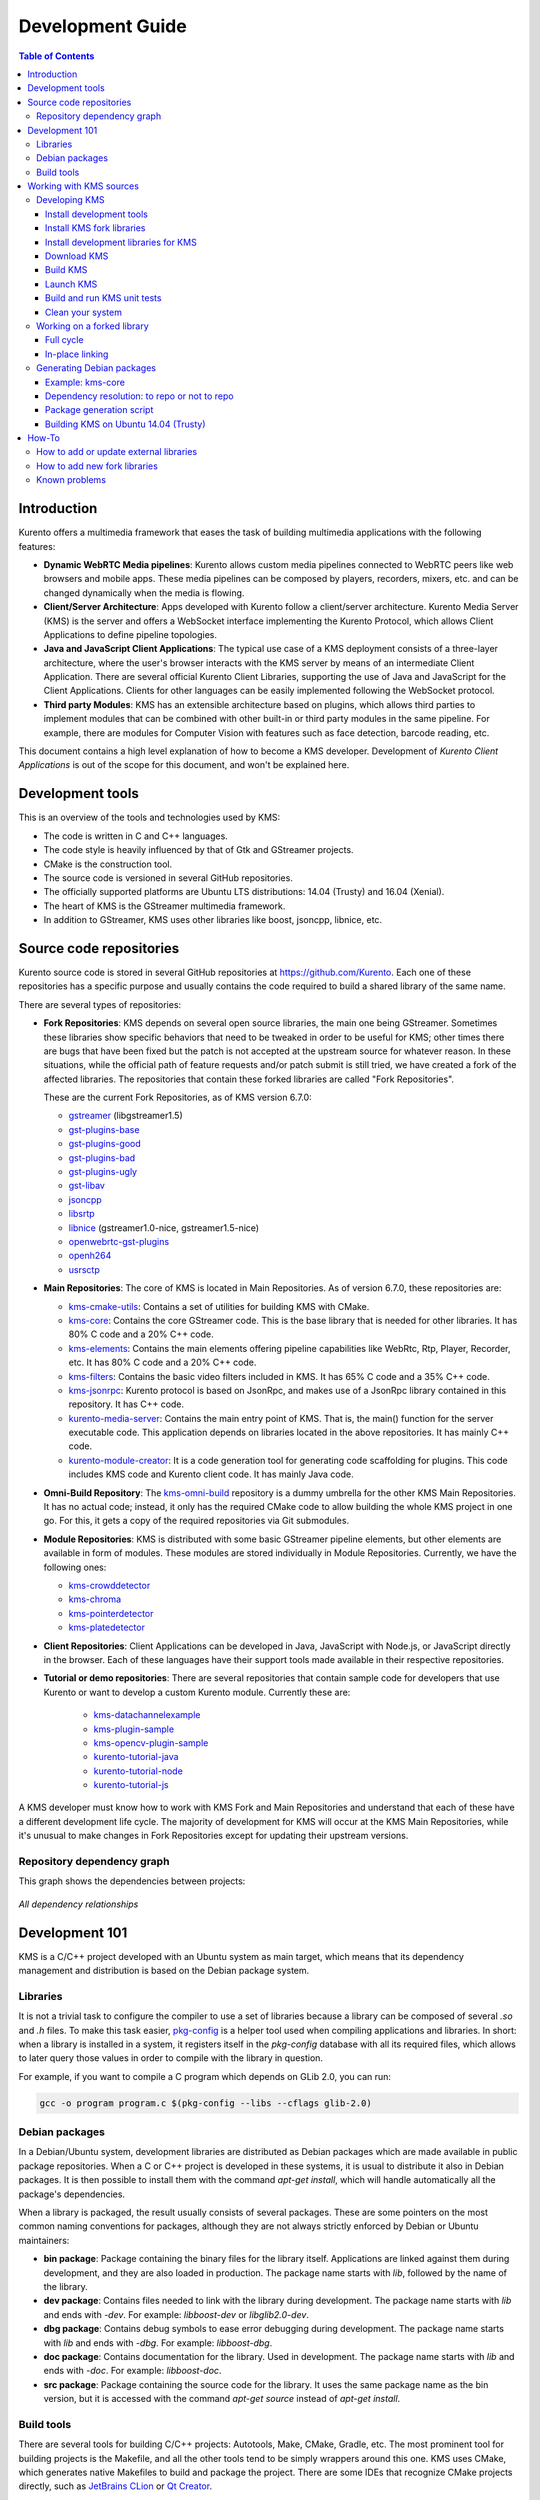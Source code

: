=================
Development Guide
=================

.. contents:: Table of Contents



Introduction
============

Kurento offers a multimedia framework that eases the task of building multimedia applications with the following features:

- **Dynamic WebRTC Media pipelines**: Kurento allows custom media pipelines connected to WebRTC peers like web browsers and mobile apps. These media pipelines can be composed by players, recorders, mixers, etc. and can be changed dynamically when the media is flowing.

- **Client/Server Architecture**: Apps developed with Kurento follow a client/server architecture. Kurento Media Server (KMS) is the server and offers a WebSocket interface implementing the Kurento Protocol, which allows Client Applications to define pipeline topologies.

- **Java and JavaScript Client Applications**: The typical use case of a KMS deployment consists of a three-layer architecture, where the user's browser interacts with the KMS server by means of an intermediate Client Application. There are several official Kurento Client Libraries, supporting the use of Java and JavaScript for the Client Applications. Clients for other languages can be easily implemented following the WebSocket protocol.

- **Third party Modules**: KMS has an extensible architecture based on plugins, which allows third parties to implement modules that can be combined with other built-in or third party modules in the same pipeline. For example, there are modules for Computer Vision with features such as face detection, barcode reading, etc.

This document contains a high level explanation of how to become a KMS developer. Development of *Kurento Client Applications* is out of the scope for this document, and won't be explained here.



Development tools
=================

This is an overview of the tools and technologies used by KMS:

- The code is written in C and C++ languages.
- The code style is heavily influenced by that of Gtk and GStreamer projects.
- CMake is the construction tool.
- The source code is versioned in several GitHub repositories.
- The officially supported platforms are Ubuntu LTS distributions: 14.04 (Trusty) and 16.04 (Xenial).
- The heart of KMS is the GStreamer multimedia framework.
- In addition to GStreamer, KMS uses other libraries like boost, jsoncpp, libnice, etc.



Source code repositories
========================

Kurento source code is stored in several GitHub repositories at https://github.com/Kurento. Each one of these repositories has a specific purpose and usually contains the code required to build a shared library of the same name.

There are several types of repositories:

- **Fork Repositories**: KMS depends on several open source libraries, the main one being GStreamer. Sometimes these libraries show specific behaviors that need to be tweaked in order to be useful for KMS; other times there are bugs that have been fixed but the patch is not accepted at the upstream source for whatever reason. In these situations, while the official path of feature requests and/or patch submit is still tried, we have created a fork of the affected libraries. The repositories that contain these forked libraries are called "Fork Repositories".

  These are the current Fork Repositories, as of KMS version 6.7.0:

  - `gstreamer <https://github.com/Kurento/gstreamer>`_ (libgstreamer1.5)
  - `gst-plugins-base <https://github.com/Kurento/gst-plugins-base>`_
  - `gst-plugins-good <https://github.com/Kurento/gst-plugins-good>`_
  - `gst-plugins-bad <https://github.com/Kurento/gst-plugins-bad>`_
  - `gst-plugins-ugly <https://github.com/Kurento/gst-plugins-ugly>`_
  - `gst-libav <https://github.com/Kurento/gst-libav>`_
  - `jsoncpp <https://github.com/Kurento/jsoncpp>`_
  - `libsrtp <https://github.com/Kurento/libsrtp>`_
  - `libnice <https://github.com/Kurento/libnice>`_ (gstreamer1.0-nice, gstreamer1.5-nice)
  - `openwebrtc-gst-plugins <https://github.com/Kurento/openwebrtc-gst-plugins>`_
  - `openh264 <https://github.com/Kurento/openh264>`_
  - `usrsctp <https://github.com/Kurento/usrsctp>`_

- **Main Repositories**: The core of KMS is located in Main Repositories. As of version 6.7.0, these repositories are:

  - `kms-cmake-utils <https://github.com/Kurento/kms-cmake-utils>`_: Contains a set of utilities for building KMS with CMake.
  - `kms-core <https://github.com/Kurento/kms-core>`_: Contains the core GStreamer code. This is the base library that is needed for other libraries. It has 80% C code and a 20% C++ code.
  - `kms-elements <https://github.com/Kurento/kms-elements>`_: Contains the main elements offering pipeline capabilities like WebRtc, Rtp, Player, Recorder, etc. It has 80% C code and a 20% C++ code.
  - `kms-filters <https://github.com/Kurento/kms-filters>`_: Contains the basic video filters included in KMS. It has 65% C code and a 35% C++ code.
  - `kms-jsonrpc <https://github.com/Kurento/kms-jsonrpc>`_: Kurento protocol is based on JsonRpc, and makes use of a JsonRpc library contained in this repository. It has C++ code.
  - `kurento-media-server <https://github.com/Kurento/kurento-media-server>`_: Contains the main entry point of KMS. That is, the main() function for the server executable code. This application depends on libraries located in the above repositories. It has mainly C++ code.
  - `kurento-module-creator <https://github.com/Kurento/kurento-module-creator>`_: It is a code generation tool for generating code scaffolding for plugins. This code includes KMS code and Kurento client code. It has mainly Java code.

- **Omni-Build Repository**: The `kms-omni-build <https://github.com/Kurento/kms-omni-build>`_ repository is a dummy umbrella for the other KMS Main Repositories. It has no actual code; instead, it only has the required CMake code to allow building the whole KMS project in one go. For this, it gets a copy of the required repositories via Git submodules.

- **Module Repositories**: KMS is distributed with some basic GStreamer pipeline elements, but other elements are available in form of modules. These modules are stored individually in Module Repositories. Currently, we have the following ones:

  - `kms-crowddetector <https://github.com/Kurento/kms-crowddetector>`_
  - `kms-chroma <https://github.com/Kurento/kms-chroma>`_
  - `kms-pointerdetector <https://github.com/Kurento/kms-pointerdetector>`_
  - `kms-platedetector <https://github.com/Kurento/kms-platedetector>`_

- **Client Repositories**: Client Applications can be developed in Java, JavaScript with Node.js, or JavaScript directly in the browser. Each of these languages have their support tools made available in their respective repositories.

- **Tutorial or demo repositories**: There are several repositories that contain sample code for developers that use Kurento or want to develop a custom Kurento module. Currently these are:

   - `kms-datachannelexample <https://github.com/Kurento/kms-datachannelexample>`_
   - `kms-plugin-sample <https://github.com/Kurento/kms-plugin-sample>`_
   - `kms-opencv-plugin-sample <https://github.com/Kurento/kms-opencv-plugin-sample>`_
   - `kurento-tutorial-java <https://github.com/Kurento/kurento-tutorial-java>`_
   - `kurento-tutorial-node <https://github.com/Kurento/kurento-tutorial-node>`_
   - `kurento-tutorial-js <https://github.com/Kurento/kurento-tutorial-js>`_

A KMS developer must know how to work with KMS Fork and Main Repositories and understand that each of these have a different development life cycle. The majority of development for KMS will occur at the KMS Main Repositories, while it's unusual to make changes in Fork Repositories except for updating their upstream versions.



Repository dependency graph
---------------------------

This graph shows the dependencies between projects:

.. figure:: /images/development-dependencies-all.png
   :align: center
   :alt: All dependency relationships

   *All dependency relationships*



Development 101
===============

KMS is a C/C++ project developed with an Ubuntu system as main target, which means that its dependency management and distribution is based on the Debian package system.



Libraries
---------

It is not a trivial task to configure the compiler to use a set of libraries because a library can be composed of several `.so` and `.h` files. To make this task easier, `pkg-config <https://www.freedesktop.org/wiki/Software/pkg-config>`_ is a helper tool used when compiling applications and libraries. In short: when a library is installed in a system, it registers itself in the `pkg-config` database with all its required files, which allows to later query those values in order to compile with the library in question.

For example, if you want to compile a C program which depends on GLib 2.0, you can run:

.. code-block:: bash

   gcc -o program program.c $(pkg-config --libs --cflags glib-2.0)



Debian packages
---------------

In a Debian/Ubuntu system, development libraries are distributed as Debian packages which are made available in public package repositories. When a C or C++ project is developed in these systems, it is usual to distribute it also in Debian packages. It is then possible to install them with the command `apt-get install`, which will handle automatically all the package's dependencies.

When a library is packaged, the result usually consists of several packages. These are some pointers on the most common naming conventions for packages, although they are not always strictly enforced by Debian or Ubuntu maintainers:

- **bin package**: Package containing the binary files for the library itself. Applications are linked against them during development, and they are also loaded in production. The package name starts with `lib`, followed by the name of the library.
- **dev package**: Contains files needed to link with the library during development. The package name starts with `lib` and ends with `-dev`. For example: `libboost-dev` or `libglib2.0-dev`.
- **dbg package**: Contains debug symbols to ease error debugging during development. The package name starts with `lib` and ends with `-dbg`. For example: `libboost-dbg`.
- **doc package**: Contains documentation for the library. Used in development. The package name starts with `lib` and ends with `-doc`. For example: `libboost-doc`.
- **src package**: Package containing the source code for the library. It uses the same package name as the bin version, but it is accessed with the command `apt-get source` instead of `apt-get install`.



Build tools
-----------

There are several tools for building C/C++ projects: Autotools, Make, CMake, Gradle, etc. The most prominent tool for building projects is the Makefile, and all the other tools tend to be simply wrappers around this one. KMS uses CMake, which generates native Makefiles to build and package the project. There are some IDEs that recognize CMake projects directly, such as `JetBrains CLion <https://www.jetbrains.com/clion/>`_ or `Qt Creator <https://www.qt.io/ide/>`_.

A CMake projects consists of several `CMakeLists.txt` files, which define how to compile and package native code into binaries and shared libraries. These files also contain a list of the libraries (dependencies) needed to build the code.

To specify a dependency it is necessary to know how to configure this library in the compiler. The already mentioned `pkg-config` tool is the standard de-facto for this task, so CMake comes with the ability to use `pkg-config` under the hood. There are also some libraries built with CMake that use some specific CMake-only utilities.



Working with KMS sources
========================

KMS uses CMake to build KMS Main Repositories. Fork repositories contain its own build system (typically Autotools or native Make). This depends on the preferences of the original creators of each project.

KMS Main Repositories declare libraries in CMake, assuming they are or can be installed in the system. For example, **kms-elements** depends on the following items:

- **kms-core**, a library located in a Main Repository.
- **libnice**, a library located in a Fork Repository.
- **ffmpeg**, a public library.

For this reason, **kms-core**, **ffmpeg** and **libnice** libraries have to be installed in the system before building the project **kms-elements**.

In KMS, we have developed a custom CMake command to search a library in several places. This command is called **`generic_find`** and it is located in the **kms-cmake-utils** repository.

**kms-omni-build** is an special project because it is designed to build all KMS Main Repositories from a single entry point. This repo brings the other KMS Main Repositories as Git submodules: it makes KMS development easier because if you build this project, you don't need to manually install the libraries of the other KMS Main Repositories. However, all other development and support libraries must still be installed manually.

To build KMS from sources you first have to decide on which part you want to work:

- **Main KMS development**: You want to make code changes in Main Repositories and test them in your development machine, to see how the changes affect KMS. Or maybe you want to debug KMS with GDB or analyze it with Valgrind.

- **Change a forked library**: You want to update a Fork Repository and check if all is working as expected. In this case, you have two options:

  - Change code in the current fork.
  - Synchronize the fork with a new release of forked library.

- **Generate Debian packages**: To distribute KMS is necessary to generate Debian packages from KMS Fork and Main Repositories.

As you can see, there are a lot of possibilities. In the next sections we'll explain the best way to build KMS in these different contexts.



Developing KMS
--------------

To work with KMS Main Repositories the easiest way is using the module **kms-omni-build**. Just follow these steps:

- Install development tools (Git, C Compiler, CMake, etc…).
- Install KMS development libraries.
- Install KMS fork libraries.
- Clone **kms-omni-build** and update submodules.
- Run CMake and Make.
- Run the newly compiled KMS.
- Run KMS tests.



Install development tools
~~~~~~~~~~~~~~~~~~~~~~~~~

Run as root:

.. code-block:: bash

   apt-get install --no-install-recommends \
     build-essential gdb pkg-config cmake \
     clang debhelper valgrind \
     git wget maven 'openjdk-[8|7]-jdk'



.. _development-install-fork:

Install KMS fork libraries
~~~~~~~~~~~~~~~~~~~~~~~~~~

First, add the Kurento repository to Apt. Run as root:

.. code-block:: bash

   # Choose one:
   REPO="trusty"      # KMS Release     - Ubuntu 14.04 (Trusty)
   REPO="trusty-dev"  # KMS Development - Ubuntu 14.04 (Trusty)
   REPO="xenial"      # KMS Release     - Ubuntu 16.04 (Xenial)
   REPO="xenial-dev"  # KMS Development - Ubuntu 16.04 (Xenial)

   # Now run:
   tee /etc/apt/sources.list.d/kurento.list > /dev/null <<EOF
   # Kurento Packages repository
   deb http://ubuntu.kurento.org $REPO kms6
   EOF
   wget http://ubuntu.kurento.org/kurento.gpg.key -O - | apt-key add -
   apt-get update

**Note**: Run only _one_ of the lines that set the variable `REPO`. The suffix `-dev` indicates a development repository, and may contain unstable packages. For a production system, choose the repo without that suffix.

Now all packages can be installed from both official and Kurento repos.:



Install development libraries for KMS
~~~~~~~~~~~~~~~~~~~~~~~~~~~~~~~~~~~~~

Run as root:

.. code-block:: bash

   apt-get install --no-install-recommends \
     libboost-dev \
     libboost-filesystem-dev \
     libboost-log-dev \
     libboost-program-options-dev \
     libboost-regex-dev \
     libboost-system-dev \
     libboost-test-dev \
     libboost-thread-dev \
     libevent-dev \
     libglib2.0-dev \
     libglibmm-2.4-dev \
     libopencv-dev \
     libsigc++-2.0-dev \
     libsoup2.4-dev \
     libssl-dev \
     libvpx-dev \
     libxml2-utils \
     uuid-dev

   apt-get install --no-install-recommends \
     gstreamer1.5-libav \
     gstreamer1.5-nice \
     gstreamer1.5-plugins-bad \
     gstreamer1.5-plugins-base \
     gstreamer1.5-plugins-good \
     gstreamer1.5-plugins-ugly \
     gstreamer1.5-x \
     libgstreamer1.5-dev \
     libgstreamer-plugins-base1.5-dev \
     libnice-dev \
     openh264-gst-plugins-bad-1.5 \
     openwebrtc-gst-plugins-dev \
     kmsjsoncpp-dev \
     ffmpeg

**Note**: "gstreamer1.5-x" is needed for the "timeoverlay" GStreamer plugin, used by some tests in kms-elements. We could see if it is worth removing this dependency.

Optionally, install the debugging symbols if you will be using a debugger to troubleshoot bugs in KMS:

.. code-block:: bash

   apt-get install --no-install-recommends \
     gstreamer1.5-libav-dbg \
     gstreamer1.5-plugins-bad-dbg \
     gstreamer1.5-plugins-base-dbg \
     gstreamer1.5-plugins-good-dbg \
     gstreamer1.5-plugins-ugly-dbg \
     libgstreamer1.5-0-dbg \
     libnice-dbg \
     openwebrtc-gst-plugins-dbg \
     kmsjsoncpp-dbg



Download KMS
~~~~~~~~~~~~

Run:

.. code-block:: bash

   git clone https://github.com/Kurento/kms-omni-build.git \
     && cd kms-omni-build \
     && git submodule init \
     && git submodule update --recursive --remote

Optionally, change to the master branch of each submodule, if you will be developing on each one of those:

.. code-block:: bash

   REF=master
   for d in $(find . -maxdepth 1 -mindepth 1 -type d)
   do pushd $d ; git checkout "$REF" ; popd ; done

You can also set `REF` to any other branch or tag, such as `REF=6.7.0`. This will bring the code to the state it had in that version.



Build KMS
~~~~~~~~~

Run:

.. code-block:: bash

   TYPE=Debug
   mkdir build-$TYPE \
     && cd build-$TYPE \
     && cmake -DCMAKE_BUILD_TYPE=$TYPE -DCMAKE_VERBOSE_MAKEFILE=ON .. \
     && make

CMake accepts the following build types: `Debug`, `Release`, `RelWithDebInfo`. So, for a Release build, you would run `TYPE=Release` instead of `TYPE=Debug`.

**Important note**: the standard way of compiling a project with CMake is to create a `build` directory and run the `cmake` and `make` commands from there. This allows the developer to have different build folders for different purposes. However **do not use this technique** if you are trying to compile a subdirectory of **kms-omni-build**. For example, if you do this to build `kms-ombi-build/kms-core`, no more that one build folder can be present at a time in `kms-ombi-build/kms-core/build`. If you want to keep several builds of a single module, it is better to just work on a separate Git clone of that repository.

It is also possible to enable GCC's AddressSanitizer or ThreadSanitizer with these flags:

.. code-block:: text

   -DENABLE_ANALYZER_ASAN=ON  # Enable the AddressSanitizer (aka ASan) memory error detector. Implies CMAKE_BUILD_TYPE=Release.
   -DSANITIZE_ADDRESS=ON
   -DSANITIZE_THREAD=ON
   -DSANITIZE_LINK_STATIC=ON

[TODO: finish testing that these modes do actually work]



Launch KMS
~~~~~~~~~~

Run:

.. code-block:: bash

   export GST_DEBUG="3,Kurento*:4,kms*:4,rtpendpoint:4,webrtcendpoint:4"

   kurento-media-server/server/kurento-media-server \
     --modules-path=. \
     --modules-config-path=./config \
     --conf-file=./config/kurento.conf.json \
     --gst-plugin-path=.

You can set the logging level of specific categories with the option `--gst-debug`, which can be used multiple times, once for each category. Besides that, the global logging level is specified with `--gst-debug-level`. These values can also be defined in the environment variable `GST_DEBUG` (see the next section for more info).

Other launch options that could be useful:

.. code-block:: text

   --logs-path, -d <Path> : Path where rotating log files will be stored
   --log-file-size, -s <Number> : Maximum file size for log files, in MB
   --number-log-files, -n <Number> : Maximum number of log files to keep

More launch options, handled by GStreamer:
https://gstreamer.freedesktop.org/data/doc/gstreamer/head/gstreamer/html/gst-running.html



Build and run KMS unit tests
~~~~~~~~~~~~~~~~~~~~~~~~~~~~

KMS uses the Check unit testing framework for C (https://libcheck.github.io/check/). To build and run all tests, change the last one of the build commands from `make` to `make check`.

To build and run one specific test, use `make <TestName>.check`. For example:

.. code-block:: bash

   make test_agnosticbin.check

If you want to analyze memory usage with Valgrind, use `make <TestName>.valgrind`. For example:

.. code-block:: bash

   make test_agnosticbin.valgrind

Each test has some amount of debug logging which will get printed; check these messages in the file `./Testing/Temporary/LastTest.log` after running a test suite. To find the starting point of each individual test in this log file, look for the words "*test start*". Example:

.. code-block:: bash

   webrtcendpoint.c:1848:test_vp8_sendrecv: test start



.. _development-clean:

Clean your system
~~~~~~~~~~~~~~~~~

To leave the system in a clean state, remove all KMS packages and related development libraries. Run this command and, for each prompted question, visualize the packages that are going to be uninstalled and press Enter if you agree. This command is used on a daily basis by the development team at Kurento with the option `--yes` -which makes the process automatic-, so if should be fairly safe to use. However we don't know what is the configuration of your particular system, and running in manual mode is the safest bet in order to avoid uninstalling any unexpected package.

Run as root:

.. code-block:: bash

   for pkg in \
     '^(kms|kurento).*' \
     ffmpeg \
     '^gir1.2-gst.*1.5' \
     '^(lib)?gstreamer.*1.5.*' \
     '^lib(nice|s3-2|srtp|usrsctp).*' \
     '^srtp-.*' \
     '^openh264(-gst-plugins-bad-1.5)?' \
     '^openwebrtc-gst-plugins.*' \
     '^libboost-?(filesystem|log|program-options|regex|system|test|thread)?-dev' \
     '^lib(glib2.0|glibmm-2.4|opencv|sigc++-2.0|soup2.4|ssl|tesseract|vpx)-dev' \
     uuid-dev
   do apt-get purge --auto-remove $pkg ; done



Working on a forked library
---------------------------

These are the two typical workflows used to work with fork libraries:



Full cycle
~~~~~~~~~~

This workflow has the easiest and fastest setup, however it also is the slowest one. To make a change, you would edit the code in the library, then build it, generate Debian packages, and lastly install those packages over the ones already installed in your system. It would then be possible to run KMS and see the effect of the changes in the library.

This is of course an extremely cumbersome process to follow during anything more complex than a couple of edits in the library code.



In-place linking
~~~~~~~~~~~~~~~~

The other work method consists on changing the system library path so it points to the working copy where the fork library is being modified. Typically, this involves building the fork with its specific tool (which often is Automake), changing the environment variable `LD_LIBRARY_PATH`, and running KMS with such configuration that any required shared libraries will load the modified version instead of the one installed in the system.

This allows for the fastest development cycle, however the specific instructions to do this are very project-dependent. For example, when working on the GStreamer fork, maybe you want to run GStreamer without using any of the libraries installed in the system (see https://cgit.freedesktop.org/gstreamer/gstreamer/tree/scripts/gst-uninstalled).

[TODO: Add concrete instructions for every forked library]



Generating Debian packages
--------------------------

You can create Debian packages for KMS itself and for forked libraries. We have four public repositories, containing packages generated from KMS Main Repositories and KMS Fork Repositories:

- Repositories for Ubuntu 14.04 (Trusty):

   - Release: `http://ubuntu.kurento.org trusty kms6`
   - Development: `http://ubuntu.kurento.org trusty-dev kms6`

- Repositories for Ubuntu 16.04 (Xenial):

   - Release: `http://ubuntu.kurento.org xenial kms6`
   - Development: `http://ubuntu.kurento.org xenial-dev kms6`

We also have several Continuous-Integration ("CI") jobs such that every time a patch is accepted in Git's `master` branch, a new development package of that repository is generated and uploaded to the development repositories. Packages are generated by a Python script called `compile_project.py`, which is stored in the `adm-scripts <https://github.com/Kurento/adm-scripts>`_ repository, and you can use it to generate Debian packages locally in your machine.

Versions number of Development packages are timestamped, so a developer is able to know explicitly which version of each package has been installed at any given time. On the other hand, Release packages follow the `Semantic Versioning <http://semver.org>`_ system.



Example: kms-core
~~~~~~~~~~~~~~~~~

**Optional**: Make sure the system is in a clean state: the section :ref:`development-clean` explains how to do this.

**Optional**: Add Kurento Packages Repository. The section about :ref:`Dependency resolution <development-depresolution>` explains what is the effect of adding the repo, and the section :ref:`development-install-fork` explains how to do this.

Install system tools and Python modules. Run as root:

.. code-block:: bash

   apt-get install --no-install-recommends \
     curl wget git build-essential fakeroot debhelper subversion flex realpath \
     python python-apt python-debian python-git python-requests python-yaml

Download and setup packaging tools:

.. code-block:: bash

   git clone https://github.com/Kurento/adm-scripts.git
   export PATH="$PWD/adm-scripts:$PATH"

Download and build packages for the desired module:

.. code-block:: bash

   git clone https://github.com/Kurento/kms-core.git
   cd kms-core
   sudo PATH="$PWD/../adm-scripts:$PATH" PYTHONUNBUFFERED=1 \
     ../adm-scripts/kms/compile_project.py \
     --base_url https://github.com/Kurento compile

.. note::

   - `subversion` (svn) is used by `compile_project.py` due to GitHub's lack of support for the `git-archive` protocol (see https://github.com/isaacs/github/issues/554).
   - `flex` should be installed by gstreamer, but a bug in package version detection needs to get fixed.
   - `realpath` is used by `adm-scripts/kurento_check_version.sh`.



.. _development-depresolution:

Dependency resolution: to repo or not to repo
~~~~~~~~~~~~~~~~~~~~~~~~~~~~~~~~~~~~~~~~~~~~~

The script `compile_project.py` is able to resolve all dependencies for any given module. For each dependency, the following process will happen:

1. If the dependency is already available to `apt-get` from the Kurento Packages Repository, it will get downloaded and installed. This means that the dependency will not get built locally.

2. If the dependency is not available to `apt-get`, its corresponding project will be cloned from the Git repo, built, and packaged itself. This triggers a recursive call to `compile_project.py`, which in turn will try to satisfy all the dependencies corresponding to that sub-project.

It is very important to keep in mind the dependency resolution mechanism that happens in the Python script, because it can affect which packages get built in the development machine. **If the Kurento Packages Repository has been configured for `apt-get`, then all dependencies for a given module will be downloaded and installed from the repo, instead of being built**. On the other hand, if the Kurento repo has not been configured, then all dependencies will be built from source.

This can have a very big impact on the amount of modules that need to be built to satisfy the dependencies of a given project. The most prominent example is **kurento-media-server**: it basically depends on _everything_ else. If the Kurento repo is available to `apt-get`, then all of KMS libraries will be downloaded and installed. If the repo is not available, then all source code of KMS will get downloaded and built, including the whole GStreamer libraries and other forked libraries.

**Important Note**: This only applies to Ubuntu 16.04 (Xenial), for which the official package repositories already contain all required development libraries to build the whole KMS. However, for Ubuntu 14.04 (Trusty) the official repos are missing some required packages, so the Kurento Packages Repository must be configured in the system in order to build all of KMS. Refer to the following sections.



Package generation script
~~~~~~~~~~~~~~~~~~~~~~~~~

This is the full procedure followed by the `compile_project.py` script:

1. Check if all development dependencies for the given module are installed in the system. This check is done by parsing the file **`debian/control`** of the project.
2. If some dependencies are not installed, `apt-get` tries to install them.
3. For each dependency defined in the file `.build.yaml`, the script checks if it got installed during the previous step. If it wasn't, then the script checks if these dependencies can be found in the source code repository given as argument. The script then proceeds to find this dependency's real name and requirements by checking its online copy of the `debian/control` file.
4. Every dependency with source repository, as found in the previous step, is cloned and the script is run recursively with that module.
5. When all development dependencies are installed (either from package repositories or compiling from source code), the initially requested module is built, and its Debian packages are generated and installed.



Building KMS on Ubuntu 14.04 (Trusty)
~~~~~~~~~~~~~~~~~~~~~~~~~~~~~~~~~~~~~

KMS cannot be built in Trusty without adding the Kurento Packages Repository, because some of the system development libraries are required in a more recent version than the one available by default in the official Ubuntu Trusty repos. This is a non exhaustive list of those required libraries, compared with the versions available in Xenial and in the Kurento repo:

[TODO] Fix Table

| Name             | Requirement                     | In Trusty repo | In Xenial repo | In Kurento repo | Notes |
| ---------------- | ------------------------------- | -------------- | -------------- | --------------- | ----- |
| kms-core         | libglib2.0-dev (>= 2.46)        | 2.40           | 2.48           | 2.46            | [1]   |
| gst-plugins-base | libsoup2.4-dev (>= 2.48)        | 2.44           | 2.52           | 2.50            |       |
| libsrtp          | libssl-dev (>= 1.0.2)           | 1.0.1f         | 1.0.2g         | 1.0.2g          |       |
| gst-plugins-bad  | libde265-dev (any)              | none           | 1.0.2          | 0.9             |       |
|                  | libx265-dev (any)               | none           | 1.9            | 1.7             |       |
|                  | libass-dev (>= 0.10.2)          | 0.10.1         | 0.13.1         | 0.10.2          |       |
|                  | libgnutls28-dev, librtmp-dev    |                |                |                 | [2]   |
| kms-elements     | libnice-dev (>= 0.1.13)         | 0.1.4          | 0.1.13         | 0.1.13          |       |
| libnice          | libgupnp-igd-1.0-dev (>= 0.2.4) | 0.2.2          | 0.2.4          | 0.2.4           |       |

[1] It actually builds and works fine with 2.40, but the required version of GLib was first raised from 2.40 to 2.42 and later to 2.46 in commits `b10d318b` and `7f703bed`, justified as providing huge performance improvements in `mutex` and `g_object_ref`.

[2] The latter depends on 'libgnutls-dev', which conflicts with the former (only in 14.04). Solution: use 'librtmp-dev' from Kurento repo, which doesn't depend on 'libgnutls-dev'.

This list of dependencies means that it is not possible to build the whole KMS on Ubuntu Trusty, at least not without the Kurento Packages Repository already configured in the system. But as we mentioned in the previous section, the mere presence of this repo will skip building as many packages as possible if the build script is able to find them already available for install with `apt-get`.

In the case that we want to force building the whole KMS libraries and modules -as opposed to downloading them from the repo- the solution to this problem is to clone each module separately, and build them in the order given by their [dependency graph](#repository-dependency-graph), which is this:

1. gstreamer
2. gst-plugins-base
3. gst-plugins-good
4. gst-plugins-ugly
5. libsrtp
6. openh264
7. gst-plugins-bad
8. gst-libav
9. usrsctp
10. openwebrtc-gst-plugins
11. jsoncpp
12. libnice
13. kms-cmake-utils
14. kurento-module-creator
15. kms-jsonrpc
16. kms-core
17. kms-elements
18. kms-filters
19. kurento-media-server
20. kms-chroma
21. kms-crowddetector
22. kms-datachannelexample
23. kms-platedetector
24. kms-pointerdetector



How-To
======



How to add or update external libraries
---------------------------------------

Add or change it in these files:

- 'debian/control'.
- 'CMakeLists.txt'.



How to add new fork libraries
-----------------------------

1. Fork the repository.
2. Create a '.build.yaml' file in this repository, listing its project dependencies (if any).
3. Add dependency to 'debian/control' in the project that uses it.
4. Add dependency to 'CMakeLists.txt' in the project that uses it.



Known problems
--------------

- Sometimes the GStreamer fork doesn't compile correctly. Try again.
- Some unit tests can fail, especially if the storage server (which contains some required input files) is having connectivity issues. If tests fail, packages are not generated. To skip tests, edit the file 'debian/rules' and change `-DGENERATE_TESTS=TRUE` to `-DGENERATE_TESTS=FALSE -DDISABLE_TESTS=TRUE`.
